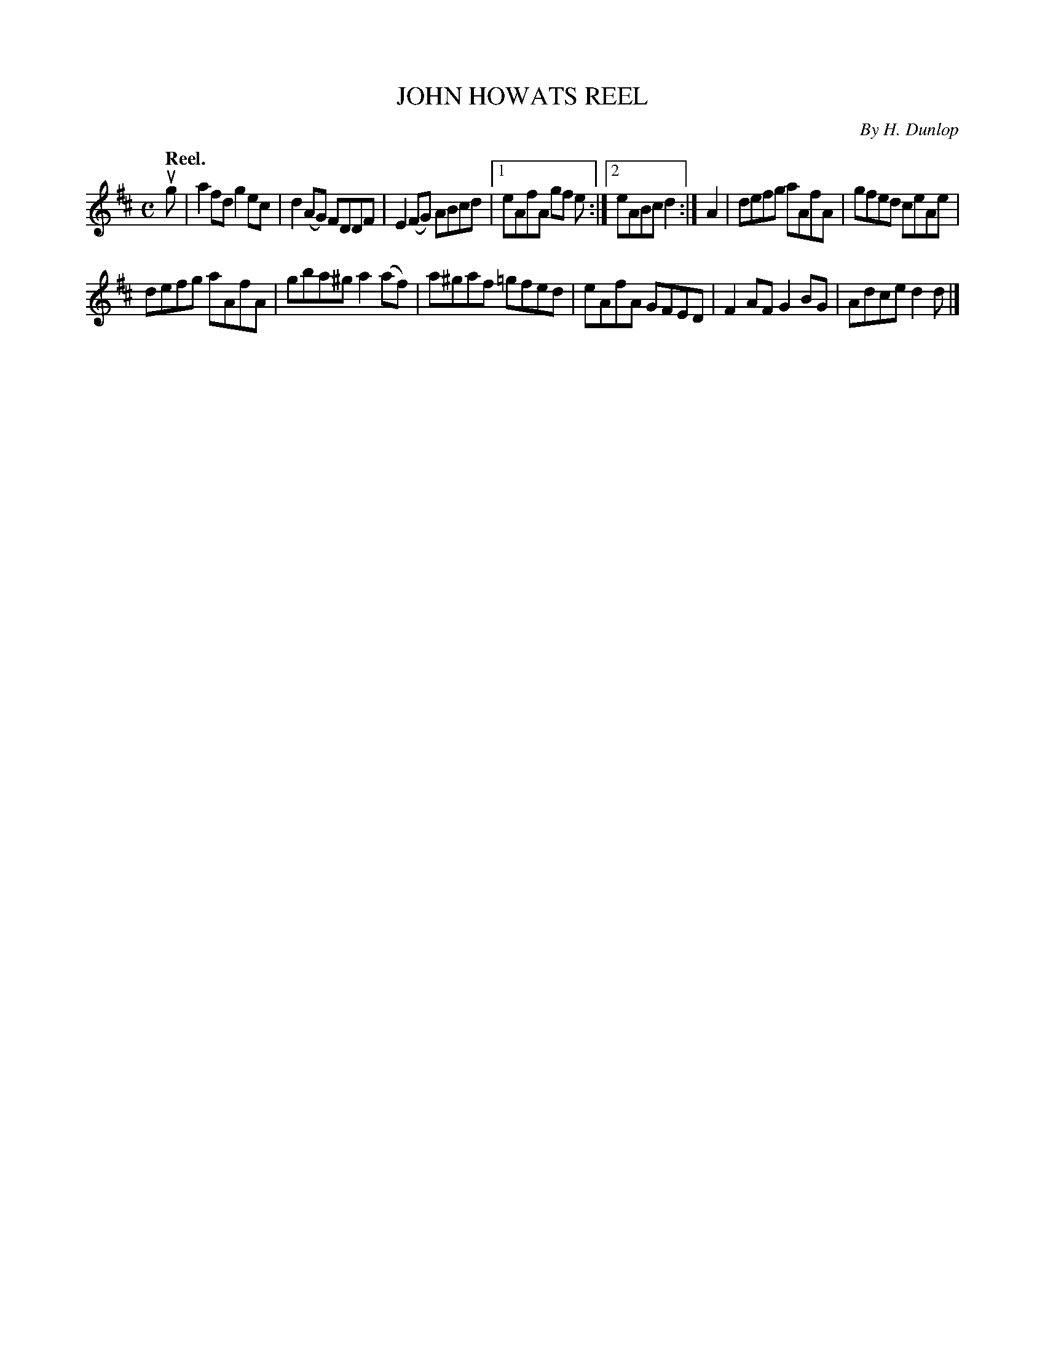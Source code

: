 X: 2173
T: JOHN HOWATS REEL
C: By H. Dunlop
Q: "Reel."
R: Reel.
%R: reel
B: James Kerr "Merry Melodies" v.2 p.20 #173
Z: 2016 John Chambers <jc:trillian.mit.edu>
M: C
L: 1/8
K: D
ug |\
a2fd g2ec | d2(AG) FDDF |\
E2(FG) ABcd |[1 eAfA gf e :|[2 eABc d2 :|\
A2 |\
defg aAfA | gfed ceAe |
defg aAfA | gba^g a2(af) |\
a^gaf =gfed | eAfA GFED |\
F2AF G2BG | Adce d2d |]
